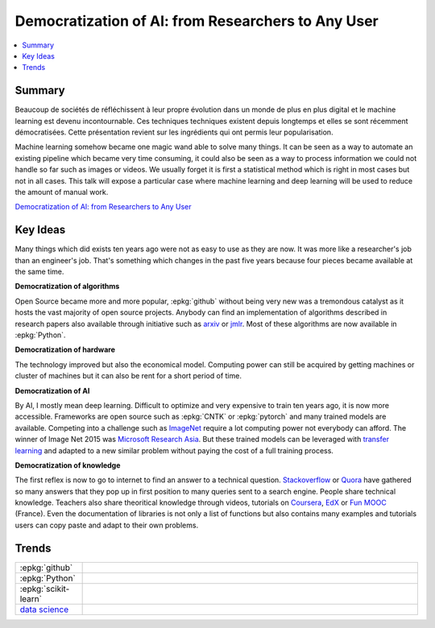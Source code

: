 
.. _l-jfall2017:

Democratization of AI: from Researchers to Any User
===================================================

.. sharenet::
    :facebook: 1
    :linkedin: 2
    :twitter: 3
    :head: False

.. contents::
    :local:

Summary
+++++++

Beaucoup de sociétés de réfléchissent à leur propre évolution dans un monde
de plus en plus digital et le machine learning est devenu incontournable.
Ces techniques techniques existent depuis longtemps et elles se sont récemment
démocratisées. Cette présentation revient sur les ingrédients qui ont permis
leur popularisation.

Machine learning somehow became one magic wand able to solve many things.
It can be seen as a way to automate an existing pipeline which became very time
consuming, it could also be seen as a way to process information we could not
handle so far such as images or videos. We usually forget it is first a statistical
method which is right in most cases but not in all cases. This talk will expose
a particular case where machine learning and deep learning will be used to reduce the
amount of manual work.

`Democratization of AI: from Researchers to Any User <http://jfall.nl/sessions/democratization-of-ai-from-researchers-to-any-user/>`_

Key Ideas
+++++++++

Many things which did exists ten years ago were not as easy to use
as they are now. It was more like a researcher's job than an engineer's job.
That's something which changes in the past five years because four pieces
became available at the same time.

**Democratization of algorithms**

Open Source became more and more popular, :epkg:`github` without being
very new was a tremondous catalyst as it hosts the vast majority
of open source projects. Anybody can find an implementation of
algorithms described in research papers also available through
initiative such as `arxiv <https://arxiv.org/>`_ or
`jmlr <http://www.jmlr.org/>`_. Most of these algorithms are
now available in :epkg:`Python`.

**Democratization of hardware**

The technology improved but also the economical model.
Computing power can still be acquired by getting machines
or cluster of machines but it can also be rent for a short
period of time.

**Democratization of AI**

By AI, I mostly mean deep learning. Difficult to optimize and very
expensive to train ten years ago, it is now more accessible.
Frameworks are open source such as :epkg:`CNTK` or
:epkg:`pytorch` and many trained models are available.
Competing into a challenge such as `ImageNet <http://www.image-net.org/>`_
require a lot computing power not everybody can afford.
The winner of Image Net 2015 was
`Microsoft Research Asia <https://arxiv.org/abs/1512.03385>`_.
But these trained models can be leveraged with
`transfer learning <https://en.wikipedia.org/wiki/Transfer_learning>`_
and adapted to a new similar problem without paying the cost of
a full training process.

**Democratization of knowledge**

The first reflex is now to go to internet to find an answer
to a technical question.
`Stackoverflow <https://stackoverflow.com/>`_
or `Quora <https://www.quora.com/>`_ have gathered so many
answers that they pop up in first position to many queries
sent to a search engine. People share technical knowledge.
Teachers also share theoritical knowledge through videos, tutorials
on `Coursera <https://fr.coursera.org/>`_, `EdX <https://www.edx.org/>`_
or `Fun MOOC <https://www.fun-mooc.fr/cours/>`_ (France).
Even the documentation of libraries is not only a list
of functions but also contains many examples and tutorials
users can copy paste and adapt to their own problems.

Trends
++++++

.. list-table::
    :widths: 2 10
    :header-rows: 0

    * - :epkg:`github`
      - .. image:: images/github.png
            :width: 400
    * - :epkg:`Python`
      - .. image:: images/python.png
            :width: 400
    * - :epkg:`scikit-learn`
      - .. image:: images/sklearn.png
            :width: 400
    * - `data science <https://en.wikipedia.org/wiki/Data_science>`_
      - .. image:: images/datascience.png
            :width: 400
